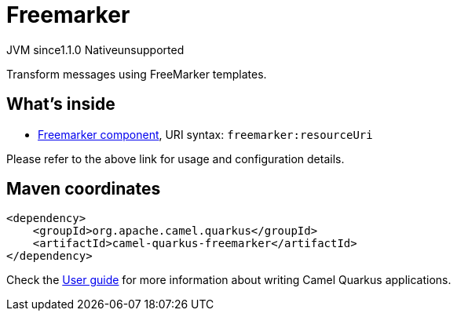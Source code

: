 // Do not edit directly!
// This file was generated by camel-quarkus-maven-plugin:update-extension-doc-page
= Freemarker
:cq-artifact-id: camel-quarkus-freemarker
:cq-native-supported: false
:cq-status: Preview
:cq-description: Transform messages using FreeMarker templates.
:cq-deprecated: false
:cq-jvm-since: 1.1.0
:cq-native-since: n/a

[.badges]
[.badge-key]##JVM since##[.badge-supported]##1.1.0## [.badge-key]##Native##[.badge-unsupported]##unsupported##

Transform messages using FreeMarker templates.

== What's inside

* xref:latest@components::freemarker-component.adoc[Freemarker component], URI syntax: `freemarker:resourceUri`

Please refer to the above link for usage and configuration details.

== Maven coordinates

[source,xml]
----
<dependency>
    <groupId>org.apache.camel.quarkus</groupId>
    <artifactId>camel-quarkus-freemarker</artifactId>
</dependency>
----

Check the xref:user-guide/index.adoc[User guide] for more information about writing Camel Quarkus applications.
